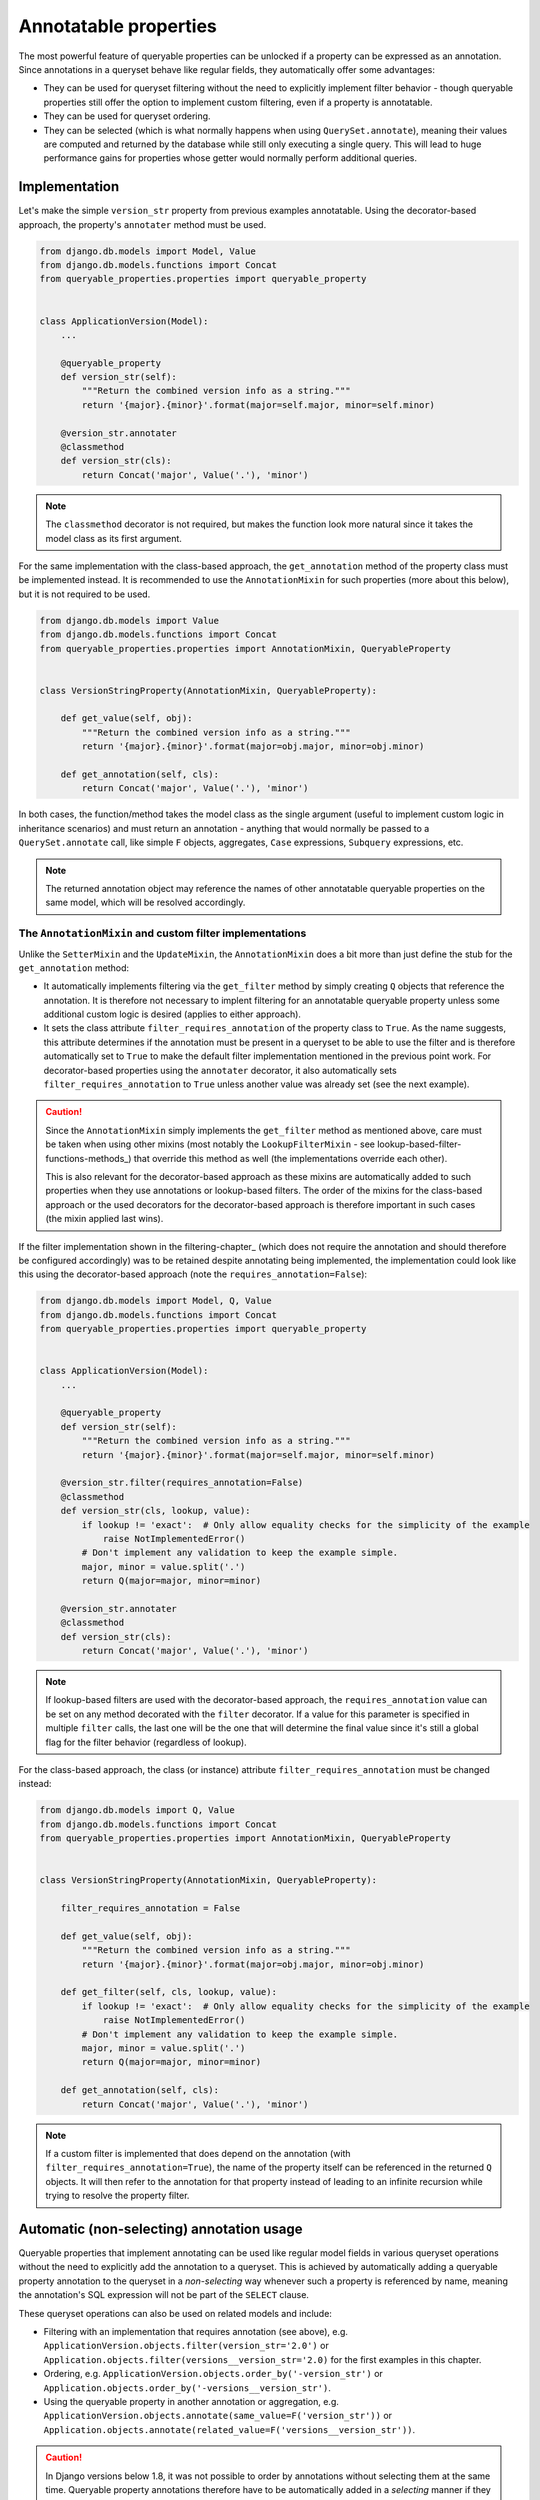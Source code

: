 Annotatable properties
======================

The most powerful feature of queryable properties can be unlocked if a property can be expressed as an annotation.
Since annotations in a queryset behave like regular fields, they automatically offer some advantages:

- They can be used for queryset filtering without the need to explicitly implement filter behavior - though queryable
  properties still offer the option to implement custom filtering, even if a property is annotatable.
- They can be used for queryset ordering.
- They can be selected (which is what normally happens when using ``QuerySet.annotate``), meaning their values are
  computed and returned by the database while still only executing a single query.
  This will lead to huge performance gains for properties whose getter would normally perform additional queries.

Implementation
--------------

Let's make the simple ``version_str`` property from previous examples annotatable. Using the decorator-based approach,
the property's ``annotater`` method must be used.

.. code-block:: python

    from django.db.models import Model, Value
    from django.db.models.functions import Concat
    from queryable_properties.properties import queryable_property


    class ApplicationVersion(Model):
        ...

        @queryable_property
        def version_str(self):
            """Return the combined version info as a string."""
            return '{major}.{minor}'.format(major=self.major, minor=self.minor)

        @version_str.annotater
        @classmethod
        def version_str(cls):
            return Concat('major', Value('.'), 'minor')

.. note::
   The ``classmethod`` decorator is not required, but makes the function look more natural since it takes the model
   class as its first argument.

For the same implementation with the class-based approach, the ``get_annotation`` method of the property class must be
implemented instead.
It is recommended to use the ``AnnotationMixin`` for such properties (more about this below), but it is not required to
be used.

.. code-block:: python

    from django.db.models import Value
    from django.db.models.functions import Concat
    from queryable_properties.properties import AnnotationMixin, QueryableProperty


    class VersionStringProperty(AnnotationMixin, QueryableProperty):

        def get_value(self, obj):
            """Return the combined version info as a string."""
            return '{major}.{minor}'.format(major=obj.major, minor=obj.minor)

        def get_annotation(self, cls):
            return Concat('major', Value('.'), 'minor')

In both cases, the function/method takes the model class as the single argument (useful to implement custom logic in
inheritance scenarios) and must return an annotation - anything that would normally be passed to a
``QuerySet.annotate`` call, like simple ``F`` objects, aggregates, ``Case`` expressions, ``Subquery`` expressions, etc.

.. note::
   The returned annotation object may reference the names of other annotatable queryable properties on the same model,
   which will be resolved accordingly.

.. _the-annotationmixin-and-custom-filter-implementations:

The ``AnnotationMixin`` and custom filter implementations
^^^^^^^^^^^^^^^^^^^^^^^^^^^^^^^^^^^^^^^^^^^^^^^^^^^^^^^^^

Unlike the ``SetterMixin`` and the ``UpdateMixin``, the ``AnnotationMixin`` does a bit more than just define the stub
for the ``get_annotation`` method:

- It automatically implements filtering via the ``get_filter`` method by simply creating ``Q`` objects that reference
  the annotation.
  It is therefore not necessary to implent filtering for an annotatable queryable property unless some additional
  custom logic is desired (applies to either approach).
- It sets the class attribute ``filter_requires_annotation`` of the property class to ``True``.
  As the name suggests, this attribute determines if the annotation must be present in a queryset to be able to use the
  filter and is therefore automatically set to ``True`` to make the default filter implementation mentioned in the
  previous point work.
  For decorator-based properties using the ``annotater`` decorator, it also automatically sets
  ``filter_requires_annotation`` to ``True`` unless another value was already set (see the next example).

.. caution::
   Since the ``AnnotationMixin`` simply implements the ``get_filter`` method as mentioned above, care must be taken
   when using other mixins (most notably the ``LookupFilterMixin`` - see lookup-based-filter-functions-methods_)
   that override this method as well (the implementations override each other).
   
   This is also relevant for the decorator-based approach as these mixins are automatically added to such properties
   when they use annotations or lookup-based filters.
   The order of the mixins for the class-based approach or the used decorators for the decorator-based approach is
   therefore important in such cases (the mixin applied last wins).

If the filter implementation shown in the filtering-chapter_ (which does not require the annotation and should
therefore be configured accordingly) was to be retained despite annotating being implemented, the implementation could
look like this using the decorator-based approach (note the ``requires_annotation=False``):

.. code-block:: python

    from django.db.models import Model, Q, Value
    from django.db.models.functions import Concat
    from queryable_properties.properties import queryable_property


    class ApplicationVersion(Model):
        ...

        @queryable_property
        def version_str(self):
            """Return the combined version info as a string."""
            return '{major}.{minor}'.format(major=self.major, minor=self.minor)

        @version_str.filter(requires_annotation=False)
        @classmethod
        def version_str(cls, lookup, value):
            if lookup != 'exact':  # Only allow equality checks for the simplicity of the example
                raise NotImplementedError()
            # Don't implement any validation to keep the example simple.
            major, minor = value.split('.')
            return Q(major=major, minor=minor)

        @version_str.annotater
        @classmethod
        def version_str(cls):
            return Concat('major', Value('.'), 'minor')

.. note::
   If lookup-based filters are used with the decorator-based approach, the ``requires_annotation`` value can be set on
   any method decorated with the ``filter`` decorator.
   If a value for this parameter is specified in multiple ``filter`` calls, the last one will be the one that will
   determine the final value since it's still a global flag for the filter behavior (regardless of lookup).

For the class-based approach, the class (or instance) attribute ``filter_requires_annotation`` must be changed instead:

.. code-block:: python

    from django.db.models import Q, Value
    from django.db.models.functions import Concat
    from queryable_properties.properties import AnnotationMixin, QueryableProperty


    class VersionStringProperty(AnnotationMixin, QueryableProperty):

        filter_requires_annotation = False

        def get_value(self, obj):
            """Return the combined version info as a string."""
            return '{major}.{minor}'.format(major=obj.major, minor=obj.minor)

        def get_filter(self, cls, lookup, value):
            if lookup != 'exact':  # Only allow equality checks for the simplicity of the example
                raise NotImplementedError()
            # Don't implement any validation to keep the example simple.
            major, minor = value.split('.')
            return Q(major=major, minor=minor)

        def get_annotation(self, cls):
            return Concat('major', Value('.'), 'minor')

.. note::
   If a custom filter is implemented that does depend on the annotation (with ``filter_requires_annotation=True``), the
   name of the property itself can be referenced in the returned ``Q`` objects. It will then refer to the annotation
   for that property instead of leading to an infinite recursion while trying to resolve the property filter.

Automatic (non-selecting) annotation usage
------------------------------------------

Queryable properties that implement annotating can be used like regular model fields in various queryset operations
without the need to explicitly add the annotation to a queryset.
This is achieved by automatically adding a queryable property annotation to the queryset in a *non-selecting* way
whenever such a property is referenced by name, meaning the annotation's SQL expression will not be part of the
``SELECT`` clause.

These queryset operations can also be used on related models and include:

- Filtering with an implementation that requires annotation (see above), e.g.
  ``ApplicationVersion.objects.filter(version_str='2.0')`` or
  ``Application.objects.filter(versions__version_str='2.0)``
  for the first examples in this chapter.
- Ordering, e.g. ``ApplicationVersion.objects.order_by('-version_str')`` or
  ``Application.objects.order_by('-versions__version_str')``.
- Using the queryable property in another annotation or aggregation, e.g.
  ``ApplicationVersion.objects.annotate(same_value=F('version_str'))`` or
  ``Application.objects.annotate(related_value=F('versions__version_str'))``.

.. caution::
   In Django versions below 1.8, it was not possible to order by annotations without selecting them at the same time.
   Queryable property annotations therefore have to be automatically added in a *selecting* manner if they appear in
   an ``.order_by()`` call in those versions.
   
   In querysets that return model instances, this may have performance implications due to the additional columns that
   are queried, but the annotation values will be discarded when model instances are created.
   This is done because selected queryable properties behave differently (see below), and this behavior is meant to be
   consistent across all supported Django versions.
   
   The selection of the queryable property annotations in these scenarios may also affect queries with ``.distinct()``
   calls (since the ``DISTINCT`` clause also applies to the annotation) or ``.values()``/``.values_list()`` queries,
   which will return the annotation column in addition to the ones specified in ``.values()``/``.values_list()``.

Caution: the order of queryset operations still matters!
^^^^^^^^^^^^^^^^^^^^^^^^^^^^^^^^^^^^^^^^^^^^^^^^^^^^^^^^

When making use of the automatic annotation injection, keep in mind that this is only a convenience feature that simply
performs two operations: it adds the queryable property annotation to the queryset (similarly to manually calling
``.annotate()``) and then performs the operation that was actually called (filtering, ordering, etc.).
Therefore, the order of operations performed on querysets still matters when additionally dealing with other fields or
even other queryable properties.
A classic example for this is the |aggregation-order|_.

.. |aggregation-order| replace:: order of ``annotate()`` and ``filter()`` clauses when dealing with aggregates
.. _aggregation-order: https://docs.djangoproject.com/en/stable/topics/db/aggregation/#order-of-annotate-and-filter-clauses

This is even more important for operations performed on related objects as it may influence how ``JOIN`` ed tables are
reused (which is standard Django behavior and not a "problem" of queryable properties).
To provide an example for this, let's assume the ``version_str`` queryable property from the first examples in this
chapter in conjunction with the following query:

.. code-block:: python

    Application.objects.filter(versions__version_str='2.0', versions__major=2)

While the filter conditions themselves don't make much sense together, they both use the same relation to the version
objects and can therefore show the potential problem.
Depending on which of the conditions is processed first, the results will be different:

- If the ``major`` filter is applied first, the actions will be performed in this order:
  1. apply the ``major`` filter
  2. automatically add the ``version_str`` annotation
  3. apply the ``version_str`` filter
  
  This will lead to only joining the ``ApplicationVersion`` table once and therefore correctly resulting in the filter
  combined with ``AND`` that was most likely intended.
- If the ``version_str`` filter is applied first, the actions will be performed in this order:
  1. automatically add the ``version_str`` annotation
  2. apply the ``version_str`` filter
  3. apply the ``major`` filter
  
  This will lead to two independent ``JOIN``s of the ``ApplicationVersion`` table, where each condition will only be
  applied to one of the joined tables, leading to more duplicate results and essentially an ``OR`` conjunction of the
  filter conditions.

It may therefore be desirable to ensure that the conditions are applied in the correct order.
To make sure that the ``major`` condition will be applied first, multiple options are at hand:

.. code-block:: python

    from django.db.models import Q

    # Using separate filter calls
    Application.objects.filter(versions__major=2).filter(versions__version_str='2.0')
    # Combining Q objects to represent the AND conjunction
    Application.objects.filter(Q(versions__major=2) & Q(versions__version_str='2.0'))
    # Passing the keyword arguments in the correct order in Python versions that preserve their order (3.6 and above)
    Application.objects.filter(versions__major=2, versions__version_str='2.0')

.. _selecting-annotations:

Selecting annotations
---------------------

Whenever the actual values for queryable properties are to be retrieved while performing a query, they must be
explicitly selected using the ``select_properties`` method defined by the ``QueryablePropertiesManager`` and the
``QueryablePropertiesQuerySet(Mixin)``, which takes any number of queryable property names as its arguments.
When this method is used, the specified queryable property annotations will be added to the queryset in a *selecting*
manner, meaning the SQL representing an annotation will be part of the ``SELECT`` clause of the query.
For consistency, the ``select_properties`` method always has to be used to select a queryable property annotation -
even when using features like ``values`` or ``values_list`` (these methods will not automatically select queryable
properties).

The following example shows how to select the ``version_str`` property from the examples above:

.. code-block:: python

    for version in ApplicationVersion.objects.select_properties('version_str'):
        print(version.version_str)  # Uses the value directly from the query and does not call the getter

To be able to make use of this performance-oriented feature, **all explicitly selected queryable properties will always
behave like cached-queryable-properties_** on the model instances returned by the queryset.
If this wasn't the case, accessing uncached queryable properties on model instances would always execute their default
behavior: calling the getter.
This would make the selection of the annotations useless to begin with, as the getter would called regardless and no
performance gain could be achieved by the queryset operation.
By instead behaving like cached queryable properties, one can make use of the queried values, which will be cached for
any number of consecutive accesses of the property on model objects returned by the queryset.
If it is desired to not access the cached values anymore, the cached value can always be cleared as described in
resetting-a-cached-property_.

Queryable properties on related models
^^^^^^^^^^^^^^^^^^^^^^^^^^^^^^^^^^^^^^

Selecting the values of queryable property annotations is the one annotation-based feature that **does not** allow to
use queryable properties defined on related models.
Therefore, the following example (based on the ``version_str`` property from the examples above) will **not** work:

.. code-block:: python

    for app in Application.objects.select_properties('versions__version_str'):
        ...

This is intentional for the following reasons:

- Since the queryable property would be defined on another model, the actual annotation in the current queryset would
  have to use a different name.
  The only real option for this would be the whole relation path containing the ``__`` separator(s), e.g.
  ``versions__version_str`` in the example above, which would be quite weird and ugly.
- Depending on the type of the relation, getting queryable property values from related models would not always have a
  clear meaning.
  This is the case for all ...-to-many relations, where there would be multiple potential values to choose from.

There is, however, a way to get the annotation values from queryable properties of related models: Since manually added
annotations can refer to queryable property annotations even across relations, this can be used to actually select the
values.
In the simplest case, the property could simply be aliased using an ``F`` object:

.. code-block:: python

    from django.db.models import F

    for app in Application.objects.annotate(my_annotation=F('versions__version_str')):
        print(app.my_annotation)

This solves the problems mentioned above:

- You need to choose a name for the new annotation yourself (``my_annotation`` in the example), which eliminates
  potential weird and ugly annotation names.
- You will have to make sure that the related values in conjunction with the relation type make sense and yield the
  results you expect.

.. _regarding-aggregate-annotations-across-relations:

Regarding aggregate annotations across relations
------------------------------------------------

An annotatable queryable property that is implemented using an aggregate may return unexpected results when using it
from a related model in a queryset (regardless for explicit selection or automatic use) since no extended ``GROUP BY``
setup other than what Django would do on its own takes place.

Consider the following decorator-based example (the effect would be the same for a class-based property), where a
queryable property for the number of corresponding versions is added to the ``Application`` model:

.. code-block:: python

    from django.db.models import Count, Model
    from queryable_properties.properties import queryable_property


    class Application(Model):
        ...

        @queryable_property
        def version_count(self):
            return self.versions.count()

        @version_count.annotater
        @classmethod
        def version_count(cls):
            return Count('versions')

If there were 2 applications, one having 2 versions and the other having 3, the following queryset would return both of
these versions, since the annotation values would be 2 and 3, respectively:

.. code-block:: python

    Application.objects.filter(version_count__in=(2, 3))  # Finds both applications

If both of these applications would belong to the same category, one would probably expect that we following queryset
would find that category, since it has 2 applications that fit the filter conditions:

.. code-block:: python

    Category.objects.filter(applications__version_count__in=(2, 3))

However, this is **not** the case - this query will not return that category.
This is because the result of the annotation is basically the same as the following manual annotation:

.. code-block:: python

    from django.db.models import Count

    Category.objects.annotate(applications__version_count=Count('applications__versions'))

This means that the value ``applications__version_count`` for the category would be 5, since it simply counts all
versions that are associated with this category via an application at all.
The reason for this is that Django uses ``JOIN`` s and ``GROUP BY`` clauses in order to generate the aggregated values,
but they are not automatically grouped by application.
Instead, the ``GROUP BY`` clause only contains the columns of the ``Category`` model, leading to one total value per
category.

There are options to work around this when running into this problem:

- Use |aggregation-values|_ yourself.
  For the example above, a ``.values('pk', 'applications__pk')`` call before the ``.filter()`` call would be
  sufficient.
  Keep in mind that the same category can then be returned multiple times if more than one of its versions matches the
  filter condition.
- Do not directly use an aggregate like ``Count`` at all and count the versions per application using a
  `subquery <https://docs.djangoproject.com/en/stable/ref/models/expressions/#subquery-expressions>`_.
  This subquery will then also be performed correctly when the queryable property is used from a related model.

.. |aggregation-values| replace:: ``values()`` to set the ``GROUP BY`` clause
.. _aggregation-values: https://docs.djangoproject.com/en/stable/topics/db/aggregation/#values
